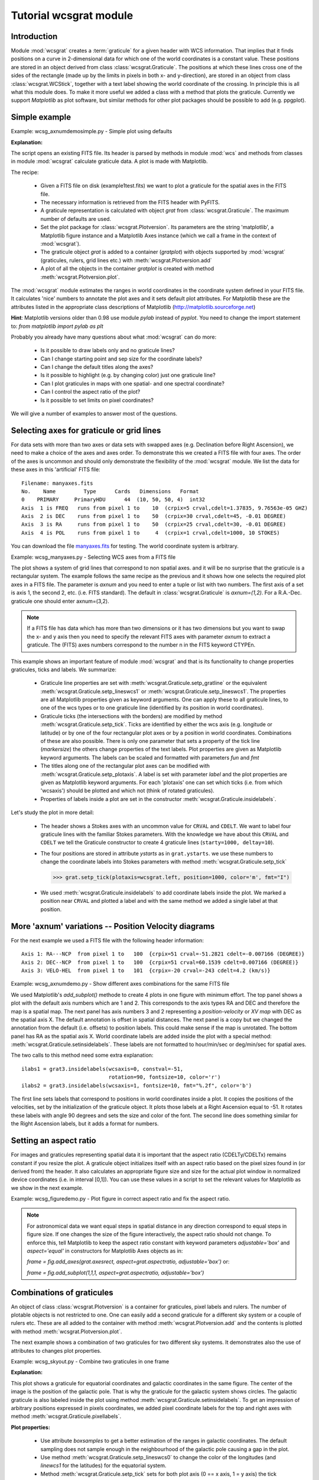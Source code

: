 Tutorial wcsgrat module
=======================

.. highlight:: python
   :linenothreshold: 10


Introduction
------------

Module :mod:`wcsgrat` creates a :term:`graticule` for a given header with WCS information.
That implies that it finds positions on a curve in 2-dimensional data
for which one of the world coordinates is a constant value.
These positions are stored in an object derived from class
:class:`wcsgrat.Graticule`. The positions at which these lines cross one of the sides
of the rectangle (made up by the limits in pixels in both x- and y-direction),
are stored in an object from class :class:`wcsgrat.WCStick`, together with a
text label showing the world coordinate of the crossing. In principle this is
all what this module does. To make it more useful we added a class
with a method that plots the graticule. Currently we support *Matplotlib*
as plot software, but similar methods for other plot packages
should be possible to add (e.g. ppgplot).


Simple example
--------------

Example: wcsg_axnumdemosimple.py - Simple plot using defaults

.. plot:: EXAMPLES/wcsg_axnumdemosimple.py
   :include-source:
   :align: center

**Explanation:**

The script opens an existing FITS file. Its header is parsed by methods
in module :mod:`wcs` and methods from classes in module :mod:`wcsgrat`
calculate graticule data. A plot is made with Matplotlib.

The recipe:

   * Given a FITS file on disk (example1test.fits) we want to plot
     a graticule for the spatial axes in the FITS file.
   * The necessary information is retrieved from the FITS header
     with PyFITS.
   * A graticule representation is calculated with object *grat*
     from :class:`wcsgrat.Graticule`. The maximum number of defaults
     are used.
   * Set the plot package for :class:`wcsgrat.Plotversion`.
     Its parameters are the string 'matplotlib', a Matplotlib figure instance
     and a Matplotlib Axes instance (which we call a frame in the context of
     :mod:`wcsgrat`).
   * The graticule object *grat* is added to a container (*gratplot*) with objects
     supported by :mod:`wcsgrat` (graticules, rulers, grid lines etc.) with
     :meth:`wcsgrat.Plotversion.add`
   * A plot of all the objects in the container *gratplot* is created with
     method :meth:`wcsgrat.Plotversion.plot`.
   
     
The :mod:`wcsgrat` module estimates the ranges in world coordinates
in the coordinate system defined in your FITS file.
It calculates 'nice' numbers to
annotate the plot axes and it sets default plot attributes.
For Matplotlib these are the attributes listed in the appropriate
class descriptions of Matplotlib (http://matplotlib.sourceforge.net)

   
**Hint**: Matplotlib versions older than 0.98 use module *pylab* instead of *pyplot*.
You need to change the import statement to:
`from matplotlib import pylab as plt`


Probably you already have many questions about what :mod:`wcsgrat` can do more:

   * Is it possible to draw labels only and no graticule lines?
   * Can I change starting point and sep size for the coordinate labels?
   * Can I change the default titles along the axes?
   * Is it possible to highlight (e.g. by changing color) just one graticule line?
   * Can I plot graticules in maps with one spatial- and one spectral coordinate?
   * Can I control the aspect ratio of the plot?
   * Is it possible to set limits on pixel coordinates?

We will give a number of examples to answer most of the questions.

   
Selecting axes for graticule or grid lines
------------------------------------------
   
For data sets with more than two axes or data sets with swapped axes
(e.g. Declination before Right Ascension), we need to make a choice
of the axes and axes order. To demonstrate this we created a FITS file with
four axes. The order of the axes is uncommon and should only demonstrate the
flexibility of the :mod:`wcsgrat` module. We list the data for these axes
in this 'artificial' FITS file::

   Filename: manyaxes.fits
   No.    Name         Type      Cards   Dimensions   Format
   0    PRIMARY     PrimaryHDU      44  (10, 50, 50, 4)  int32
   Axis  1 is FREQ   runs from pixel 1 to    10  (crpix=5 crval,cdelt=1.37835, 9.76563e-05 GHZ)
   Axis  2 is DEC    runs from pixel 1 to    50  (crpix=30 crval,cdelt=45, -0.01 DEGREE)
   Axis  3 is RA     runs from pixel 1 to    50  (crpix=25 crval,cdelt=30, -0.01 DEGREE)
   Axis  4 is POL    runs from pixel 1 to     4  (crpix=1 crval,cdelt=1000, 10 STOKES)

You can download the file `manyaxes.fits <http://www.astro.rug.nl/software/kapteyn/EXAMPLES/manyaxes.fits>`_
for testing. The world coordinate system is arbitrary.

Example: wcsg_manyaxes.py - Selecting WCS axes from a FITS file

.. plot:: EXAMPLES/wcsg_manyaxes.py
   :include-source:
   :align: center

The plot shows a system of grid lines that correspond to non spatial axes. and it will be no
surprise that the graticule is a rectangular system.
The example follows the same recipe as the previous and it shows how one
selects the required plot axes in a FITS file. The parameter is *axnum* and
you need to enter a tuple or list with two numbers. The first axis of a set
is axis 1, the second 2, etc. (i.e. FITS standard). The default in
:class:`wcsgrat.Graticule` is
*axnum=(1,2)*. For a R.A.-Dec. graticule one should enter axnum=(3,2).

.. note:: 

   If a FITS file has data which has more than two dimensions or
   it has two dimensions but you want to swap the x- and y axis then you need
   to specify the relevant FITS axes with parameter *axnum* to extract a graticule.
   The (FITS) axes numbers correspond to the number n in the FITS keyword CTYPEn.


This example shows an important feature of module :mod:`wcsgrat` and that is
its functionality to change properties graticules, ticks and labels.
We summarize:

   * Graticule line properties are set with :meth:`wcsgrat.Graticule.setp_gratline`
     or the equivalent :meth:`wcsgrat.Graticule.setp_lineswcs1` or
     :meth:`wcsgrat.Graticule.setp_lineswcs1`. The properties are all Matplotlib
     properties given as keyword arguments. One can apply these to all graticule
     lines, to one of the wcs types or to one graticule line (identified by
     its position in world coordinates).
   * Graticule ticks (the intersections with the borders) are modified by
     method :meth:`wcsgrat.Graticule.setp_tick`.
     Ticks are identified by either the wcs axis (e.g. longitude or latitude)
     or by one of the four rectangular plot axes or by a position in
     world coordinates. Combinations of these are also possible.
     There is only one parameter that sets a property of the tick line
     (*markersize*) the others change properties of the text labels.
     Plot properties are given as Matplotlib keyword arguments. The labels can be
     scaled and formatted with parameters *fun* and *fmt* 
   * The titles along one of the rectangular plot axes can be modified with
     :meth:`wcsgrat.Graticule.setp_plotaxis`. A label is set with parameter *label*
     and the plot properties are given as Matplotlib keyword arguments.
     For each 'plotaxis' one can set which ticks (i.e. from which 'wcsaxis')
     should be plotted and which not (think of rotated graticules).
   * Properties of labels inside a plot are set in the constructor
     :meth:`wcsgrat.Graticule.insidelabels`.
 
Let's study the plot in more detail:

   * The header shows a Stokes axes with an uncommon value for ``CRVAL`` and ``CDELT``.
     We want to label four graticule lines with the familiar Stokes parameters.
     With the knowledge we have about this ``CRVAL`` and ``CDELT`` we tell
     the Graticule constructor to create 4 graticule lines (``starty=1000, deltay=10``).
   * The four positions are stored in attribute *ystarts* as in ``grat.ystarts``.
     we use these numbers to change the coordinate labels into Stokes parameters with
     method :meth:`wcsgrat.Graticule.setp_tick`

     >>> grat.setp_tick(plotaxis=wcsgrat.left, position=1000, color='m', fmt="I")

   * We used :meth:`wcsgrat.Graticule.insidelabels` to add coordinate labels
     inside the plot. We marked a position near ``CRVAL`` and plotted a label
     and with the same method we added a single label at that position.
     


More 'axnum' variations -- Position Velocity diagrams
-----------------------------------------------------

For the next example we used a FITS file with the following header information::

   Axis 1: RA---NCP  from pixel 1 to   100  {crpix=51 crval=-51.2821 cdelt=-0.007166 (DEGREE)}
   Axis 2: DEC--NCP  from pixel 1 to   100  {crpix=51 crval=60.1539 cdelt=0.007166 (DEGREE)}
   Axis 3: VELO-HEL  from pixel 1 to   101  {crpix=-20 crval=-243 cdelt=4.2 (km/s)}

Example: wcsg_axnumdemo.py - Show different axes combinations for the same FITS file

.. plot:: EXAMPLES/wcsg_axnumdemo.py
   :include-source:
   :align: center


We used Matplotlib's *add_subplot()* methode to create 4 plots in one figure with minimum effort.
The top panel shows a plot with the default axis numbers which are 1 and 2.
This corresponds to the axis types RA and DEC and therefore the map is a spatial map.
The next panel has axis numbers 3 and 2 representing a *position-velocity* or *XV map* with DEC
as the spatial axis X. The default annotation is offset in spatial distances.
The next panel is a copy but we changed the annotation from the default
(i.e. offsets) to position labels. This could make sense if the map is unrotated.
The bottom panel has RA as the spatial axis X. World coordinate labels
are added inside the plot with a special method: :meth:`wcsgrat.Graticule.setinsidelabels`.
These labels are not formatted to hour/min/sec or deg/min/sec for spatial axes.

The two calls to this method need some extra explanation::

   ilabs1 = grat3.insidelabels(wcsaxis=0, constval=-51,
                               rotation=90, fontsize=10, color='r')
   ilabs2 = grat3.insidelabels(wcsaxis=1, fontsize=10, fmt="%.2f", color='b')

The first line sets labels that correspond to positions
in world coordinates inside a plot. It copies the positions of the velocities,
set by the initialization of the graticule object. It plots those labels at a
Right Ascension equal to -51. It rotates these labels with angle 90 degrees and
sets the size and color of the font. The second line does something similar for
the Right Ascension labels, but it adds a format for numbers.


Setting an aspect ratio
-----------------------

For images and graticules representing spatial data it is important that the aspect 
ratio (CDELTy/CDELTx) remains constant if you resize the plot. 
A graticule object initializes itself with an aspect ratio based on the pixel
sizes found in (or derived from) the header. It also calculates an appropriate
figure size and size for the actual plot window in normalized device coordinates
(i.e. in interval [0,1]). You can use these values in a script to set
the relevant values for Matplotlib as we show in the next example.

Example: wcsg_figuredemo.py - Plot figure in correct aspect ratio and fix the aspect ratio.

.. plot:: EXAMPLES/wcsg_figuredemo.py
   :include-source:
   :align: center

.. note::

   For astronomical data we want equal steps in spatial distance in any direction correspond
   to equal steps in figure size. If one changes the size of the figure interactively,
   the aspect ratio should not change. To enforce this, tell Matplotlib to keep
   the aspect ratio constant with keyword parameters *adjustable='box'* and
   *aspect='equal'* in constructors for Matplotlib Axes objects as in:

   `frame = fig.add_axes(grat.axesrect, aspect=grat.aspectratio, adjustable='box')` or:
   
   `frame = fig.add_subplot(1,1,1, aspect=grat.aspectratio, adjustable='box')`


Combinations of graticules
--------------------------

An object of class :class:`wcsgrat.Plotversion` is a container for graticules,
pixel labels and rulers.
The number of plotable objects is not restricted to one. One can easily add a
second graticule for a different sky system or a couple of rulers etc.
These are all added to the container with method :meth:`wcsgrat.Plotversion.add`
and the contents is plotted with method :meth:`wcsgrat.Plotversion.plot`.

The next example shows a combination of two graticules for two different sky systems.
It demonstrates also the use of attributes to changes plot properties.

Example: wcsg_skyout.py - Combine two graticules in one frame

.. plot:: EXAMPLES/wcsg_skyout.py
   :include-source:
   :align: center


**Explanation:**

This plot shows a graticule for equatorial coordinates and galactic coordinates in the
same figure. The center of the image is the position of the galactic pole. That is why
the graticule for the galactic system shows circles. The galactic graticule is also
labeled inside the plot using method :meth:`wcsgrat.Graticule.setinsidelabels`.
To get an impression of arbitrary positions expressed in pixels coordinates,
we added pixel coordinate labels for the top and right axes with
method :meth:`wcsgrat.Graticule.pixellabels`.


**Plot properties:**

   * Use attribute *boxsamples* to get a better estimation of the ranges in galactic
     coordinates. The default sampling does not sample enough in the neighbourhood of the galactic
     pole causing a gap in the plot.
   * Use method :meth:`wcsgrat.Graticule.setp_lineswcs0` to change the color of the
     longitudes (and *linewcs1* for the latitudes) for the equatorial system.
   * Method :meth:`wcsgrat.Graticule.setp_tick`
     sets for both plot axis (0 == x axis, 1 = y axis)
     the tick length with *markersize*. The value is negative to force a 
     tick that points outwards. Also the color and the font size of the tick labels 
     is set. Note that these are Matplotlib keyword arguments.
   * With :meth:`wcsgrat.Graticule.setp_plotaxis` we allow galactic coordinate labels and ticks 
     to be plotted along the top and right plot axis. Default, the labels along these axes
     are set to be invisible, so we need to make them visible with keyword argument *visible=True*.
     Also a title is set for these axes.
     
.. note:: 
   
     There is a difference between plot axes and wcs axes. The first always represent a rectangular
     system while the system of the graticule lines (wcs axes) usually is curved (sometimes
     they are even circular. Therefore many plot properties are either associated with one
     or more plot axes and other with one or both world coordinate axes.



Spectral translations
----------------------

To demonstrate what is possible with spectral coordinates and module :mod:`wcsgrat`
we use real interferometer data from a set called *mclean.fits*. A summary of what can be 
found in its header::
   
   Axis  1: RA---NCP  from pixel 1 to   512  {crpix=257 crval=178.779 cdelt=-0.0012 (DEGREE)}
   Axis  2: DEC--NCP  from pixel 1 to   512  {crpix=257 crval=53.655 cdelt=0.00149716 (DEGREE)}
   Axis  3: FREQ-OHEL from pixel 1 to    61  {crpix=30 crval=1.41542E+09 cdelt=-78125 (HZ)}

Its spectral axis number is 3. The type is frequency. The extension tells us that an
optical velocity in the heliocentric system is associated with the frequencies. In the
header we found that the optical velocity is 1050 Km/s.
The header is a legacy GIPSY header and module :mod:`wcs` can parse it.
We require the frequencies to be expressed as wavelengths.

Example: wcsg_wave.py - Plot a graticule in a position wavelength diagram.

.. plot:: EXAMPLES/wcsg_wave.py
   :include-source:
   :align: center

**Explanation:**
  
  * With PyFITS we open the fits file on disk and read its header
  * A Matplotlib Figure- and Axes instance are made
  * The range in pixel coordinates in x is decreased
  * A Graticule object is created and for FITS axis 3 along x and FITS axis 2
    along y. The spectral axis is expressed in wavelengths with method :meth:`wcs.Projection.spectra`.
    Note that we omitted a code for the conversion algorithm and instead entered three
    question marks so that the *spectra()* method tries to find the appropriate code.
  * The tick labels along the x axis (the wavelengths) are formatted. The S.I. unit is
    meter, but we want it to be plotted in cm. A function to convert the values is 
    given with `fun=lambda x: x*100`. A format for the printed numbers is given with:
    `fmt="%.3f"`

.. note::
   
   The spatial axis is expressed in offsets. Default it starts with an offset equal
   to zero in the middle of the plot. Then a suitable step size is calculated and
   the corresponding labels are plotted. For spatial offsets we need also
   a value for the missing spatial axis. If not specified with parameter *mixpix*
   in the constructor of class *Graticule*, a default value is assumed equal to CRPIX
   corresponding to the missing spatial axis.
   

For the next example we use the same FITS file (mclean.fits).
 
Example: wcsg_spectraltypes.py - Plot grid lines for different spectral translations

.. plot:: EXAMPLES/wcsg_spectraltypes.py
   :include-source:
   :align: center


**Explanation:**

  * With PyFITS we open the fits file on disk and read its header
  * We created a :class:`wcs.Projection` object for this header to get a 
    list with allowed spectral translations (attribute *altspec*). We need
    this list before we create the graticules 
  * A Matplotlib Figure- and Axes instance are made
  * The native FREQ axis (label in red) differs from the FREQ axis in the
    next plot, because a legacy header was found and its freqencies were transformed
    to a barycentric/heliocentric system.


Rulers
------

Rulers in :mod:`wcsgrat` are objects derived from a Graticule object.
A ruler is always plotted
as a straight line, whatever the projection is (so it doesn't necessarily
follow graticule lines).
A ruler plots ticks and labels and the *spatial* distance between any two ticks is
a constant. This makes rulers ideal to put nearby a feature in your map to
give an idea of the physical size of that feature. Rulers can be plotted in maps
with one or two spatial axes. 

Example: wcsg_manyrulers.py - Ruler demonstration

.. plot:: EXAMPLES/wcsg_manyrulers.py
   :include-source:
   :align: center

Ruler tick labels can be formatted so that we can adjust them. In the next plot we
want offsets to be plotted in arcminutes.

Example: wcsg_arminrulers.py - Rulers with non default labels

.. plot:: EXAMPLES/wcsg_arcminrulers.py
   :include-source:
   :align: center

It is possible to put a ruler in a map with only one spatial coordinate
(as long there is a matching axis in the header) like a Position-Velocity diagram.
It will take the pixel coordinate of the slice as a constant so even for XV maps
we have reliable offsets. In the next example we created two rulers.
The red ruler is in fact the same as the Y-axis offset labeling. The blue
ruler show the same offsets in horizontal direction. That is because only the
horizontal direction is spatial. Such a ruler is probably not very useful but
is a nice demonstration of the flexibility of method :meth:`wcsgrat.Graticule.ruler`.

Note that we set Matplotlib's *clip_on* to *True* because if we pan the image in Matplotlib
we don't want the labels to be visible outside the border of the frame.

Example: wcsg_xvruler.py - Ruler in a XV map

.. plot:: EXAMPLES/wcsg_xvruler.py
   :include-source:
   :align: center


Pixel/Grid labels
-----------------

In the previous section we showed an example of multiple Graticule
objects plotted in one plot. Also in that figure we labeled the pixel
coordinates. Also we plotted a grid with dashed lines. This functionality is
provided by method 
:meth:`wcsgrat.Graticule.pixellabels`. This method consists of Matplotlib
routines and therefore we don't need a special method to set its attributes because
attributes can be set by keyword arguments as in the next code example::
   
>>> pixellabels = grat.pixellabels(plotaxis=(2,3), gridlines=True, color='c', markersize=-3, fontsize=7)

  
Glossary
--------

.. glossary::

   graticule
      the network of lines of latitude and longitude upon which a map is drawn

